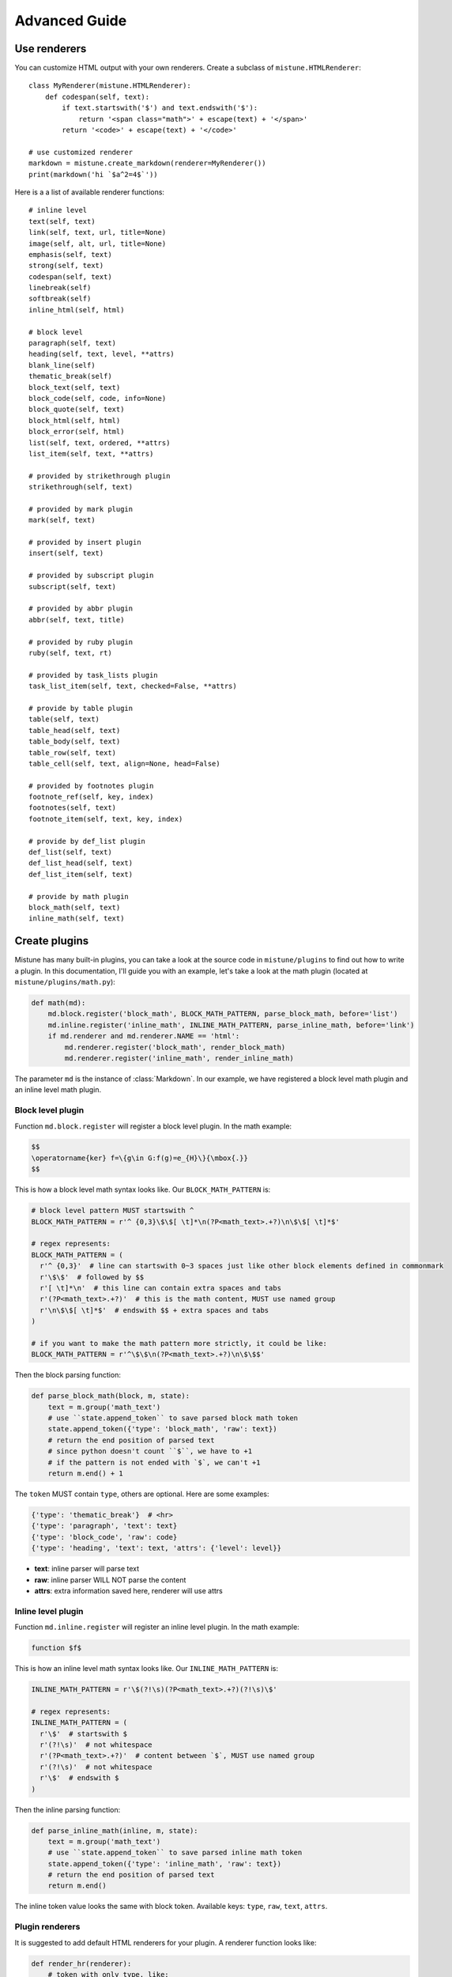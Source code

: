 Advanced Guide
==============

.. _renderers:

Use renderers
-------------

You can customize HTML output with your own renderers. Create a subclass
of ``mistune.HTMLRenderer``::


    class MyRenderer(mistune.HTMLRenderer):
        def codespan(self, text):
            if text.startswith('$') and text.endswith('$'):
                return '<span class="math">' + escape(text) + '</span>'
            return '<code>' + escape(text) + '</code>'

    # use customized renderer
    markdown = mistune.create_markdown(renderer=MyRenderer())
    print(markdown('hi `$a^2=4$`'))

Here is a a list of available renderer functions::

    # inline level
    text(self, text)
    link(self, text, url, title=None)
    image(self, alt, url, title=None)
    emphasis(self, text)
    strong(self, text)
    codespan(self, text)
    linebreak(self)
    softbreak(self)
    inline_html(self, html)

    # block level
    paragraph(self, text)
    heading(self, text, level, **attrs)
    blank_line(self)
    thematic_break(self)
    block_text(self, text)
    block_code(self, code, info=None)
    block_quote(self, text)
    block_html(self, html)
    block_error(self, html)
    list(self, text, ordered, **attrs)
    list_item(self, text, **attrs)

    # provided by strikethrough plugin
    strikethrough(self, text)

    # provided by mark plugin
    mark(self, text)

    # provided by insert plugin
    insert(self, text)

    # provided by subscript plugin
    subscript(self, text)

    # provided by abbr plugin
    abbr(self, text, title)

    # provided by ruby plugin
    ruby(self, text, rt)

    # provided by task_lists plugin
    task_list_item(self, text, checked=False, **attrs)

    # provide by table plugin
    table(self, text)
    table_head(self, text)
    table_body(self, text)
    table_row(self, text)
    table_cell(self, text, align=None, head=False)

    # provided by footnotes plugin
    footnote_ref(self, key, index)
    footnotes(self, text)
    footnote_item(self, text, key, index)

    # provide by def_list plugin
    def_list(self, text)
    def_list_head(self, text)
    def_list_item(self, text)

    # provide by math plugin
    block_math(self, text)
    inline_math(self, text)


.. _plugins:

Create plugins
--------------

Mistune has many built-in plugins, you can take a look at the source code
in ``mistune/plugins`` to find out how to write a plugin. In this documentation,
I'll guide you with an example, let's take a look at the math plugin
(located at ``mistune/plugins/math.py``):

.. code-block:: python

    def math(md):
        md.block.register('block_math', BLOCK_MATH_PATTERN, parse_block_math, before='list')
        md.inline.register('inline_math', INLINE_MATH_PATTERN, parse_inline_math, before='link')
        if md.renderer and md.renderer.NAME == 'html':
            md.renderer.register('block_math', render_block_math)
            md.renderer.register('inline_math', render_inline_math)

The parameter ``md`` is the instance of :class:`Markdown`. In our example, we have registered
a block level math plugin and an inline level math plugin.

Block level plugin
~~~~~~~~~~~~~~~~~~

Function ``md.block.register`` will register a block level plugin. In the math example:

.. code-block:: text

    $$
    \operatorname{ker} f=\{g\in G:f(g)=e_{H}\}{\mbox{.}}
    $$

This is how a block level math syntax looks like. Our ``BLOCK_MATH_PATTERN`` is:

.. code-block:: python

    # block level pattern MUST startswith ^
    BLOCK_MATH_PATTERN = r'^ {0,3}\$\$[ \t]*\n(?P<math_text>.+?)\n\$\$[ \t]*$'

    # regex represents:
    BLOCK_MATH_PATTERN = (
      r'^ {0,3}'  # line can startswith 0~3 spaces just like other block elements defined in commonmark
      r'\$\$'  # followed by $$
      r'[ \t]*\n'  # this line can contain extra spaces and tabs
      r'(?P<math_text>.+?)'  # this is the math content, MUST use named group
      r'\n\$\$[ \t]*$'  # endswith $$ + extra spaces and tabs
    )

    # if you want to make the math pattern more strictly, it could be like:
    BLOCK_MATH_PATTERN = r'^\$\$\n(?P<math_text>.+?)\n\$\$$'

Then the block parsing function:

.. code-block:: python

    def parse_block_math(block, m, state):
        text = m.group('math_text')
        # use ``state.append_token`` to save parsed block math token
        state.append_token({'type': 'block_math', 'raw': text})
        # return the end position of parsed text
        # since python doesn't count ``$``, we have to +1
        # if the pattern is not ended with `$`, we can't +1
        return m.end() + 1

The ``token`` MUST contain ``type``, others are optional. Here are some examples:

.. code-block:: python

    {'type': 'thematic_break'}  # <hr>
    {'type': 'paragraph', 'text': text}
    {'type': 'block_code', 'raw': code}
    {'type': 'heading', 'text': text, 'attrs': {'level': level}}

- **text**: inline parser will parse text
- **raw**: inline parser WILL NOT parse the content
- **attrs**: extra information saved here, renderer will use attrs

Inline level plugin
~~~~~~~~~~~~~~~~~~~

Function ``md.inline.register`` will register an inline level plugin. In the math example:

.. code-block:: text

    function $f$

This is how an inline level math syntax looks like. Our ``INLINE_MATH_PATTERN`` is:

.. code-block:: python

    INLINE_MATH_PATTERN = r'\$(?!\s)(?P<math_text>.+?)(?!\s)\$'

    # regex represents:
    INLINE_MATH_PATTERN = (
      r'\$'  # startswith $
      r'(?!\s)'  # not whitespace
      r'(?P<math_text>.+?)'  # content between `$`, MUST use named group
      r'(?!\s)'  # not whitespace
      r'\$'  # endswith $
    )

Then the inline parsing function:

.. code-block:: python

    def parse_inline_math(inline, m, state):
        text = m.group('math_text')
        # use ``state.append_token`` to save parsed inline math token
        state.append_token({'type': 'inline_math', 'raw': text})
        # return the end position of parsed text
        return m.end()

The inline token value looks the same with block token. Available keys:
``type``, ``raw``, ``text``, ``attrs``.

Plugin renderers
~~~~~~~~~~~~~~~~

It is suggested to add default HTML renderers for your plugin. A renderer function
looks like:

.. code-block:: python

    def render_hr(renderer):
        # token with only type, like:
        # {'type': 'hr'}
        return '<hr>'

    def render_math(renderer, text):
        # token with type and (text or raw), e.g.:
        # {'type': 'block_math', 'raw': 'a^b'}
        return '<div class="math">$$' + text + '$$</div>'

    def render_link(renderer, text, **attrs):
        # token with type, text or raw, and attrs
        href = attrs['href']
        return f'<a href="{href}">{text}</a>'

If current markdown instance is using HTML renderer, developers can register
the plugin renderer for converting markdown to HTML.

.. _directives:

Write directives
----------------

Mistune has some built-in directives that have been presented in
the directives part of the documentation. These are defined in the
``mistune/directives``, and these can help writing a new directive.

Let's try to write a "spoiler" directive, which takes a hint::

    from mistune.directives import Directive, parse_options

    class Spoiler(Directive):
        def parse(self, block, m, state):
            if options:
                return {
                    'type': 'block_error',
                    'raw': 'Spoiler has no options'
                }

            hint = m.group('value')
            attrs = {'hint': hint}
            children = parse_children(block, m, state)
            return {
                'type': 'spoiler',
                'children': children,
                'attrs': attrs,
            }

        def __call__(self, md):
            self.register_directive(md, 'spoiler')

            if md.renderer.NAME == 'html':
                md.renderer.register('spoiler', render_html_spoiler)


    def render_html_spoiler(text, name, hint="Spoiler"):
        html = '<section class="spoiler">\n'
        html += '<p class="spoiler-hint">' + hint + '</p>\n'
        if text:
            html += '<div class="spoiler-text">' + text + '</div>\n'
        return html + '</section>\n'


Some design functionalities would be required to make the
HTML rendering actually output a spoiler block.
